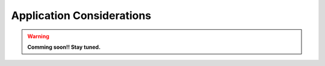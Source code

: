 .. ##
.. ## Copyright (c) 2016-19, Lawrence Livermore National Security, LLC
.. ## and RAJA project contributors. See the RAJA/COPYRIGHT file 
.. ## for details.
.. ##
.. ## SPDX-License-Identifier: (BSD-3-Clause)
.. ##

.. _app-considerations-label:

***************************
Application Considerations
***************************

.. warning:: **Comming soon!! Stay tuned.**
